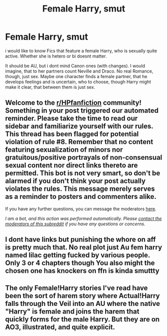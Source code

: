 #+TITLE: Female Harry, smut

* Female Harry, smut
:PROPERTIES:
:Author: Atomstern
:Score: 1
:DateUnix: 1614044967.0
:DateShort: 2021-Feb-23
:FlairText: Request
:END:
i would like to know Fics that feature a female Harry, who is sexually quite active. Whether she is hetero or bi doesnt matter.

It should be AU, but i dont mind Canon ones (with changes). I would imagine, that to her partners count Neville and Draco. No real Romance, though, just sex. Maybe one character finds a female partner, that he develops feelings and is uncertain, who to choose, though Harry might make it clear, that between them is just sex.


** Welcome to the [[/r/HPfanfiction][r/HPfanfiction]] community! Something in your post triggered our automated reminder. Please take the time to read our sidebar and familiarize yourself with our rules. This thread has been flagged for potential violation of rule #8. Remember that no content featuring sexualization of minors nor gratuitous/positive portrayals of non-consensual sexual content nor direct links thereto are permitted. This bot is not very smart, so don't be alarmed if you don't think your post actually violates the rules. This message merely serves as a reminder to posters and commenters alike.

If you have any further questions, you can message the moderators [[https://www.reddit.com/message/compose?to=%2Fr%2FHPfanfiction][here]].

/I am a bot, and this action was performed automatically. Please [[/message/compose/?to=/r/HPfanfiction][contact the moderators of this subreddit]] if you have any questions or concerns./
:PROPERTIES:
:Author: AutoModerator
:Score: 1
:DateUnix: 1614044968.0
:DateShort: 2021-Feb-23
:END:


** I dont have links but punishing the whore on aff is pretty much that. No real plot just Au fem harry named lilac getting fucked by various people. Only 3 or 4 chapters though You also might the chosen one has knockers on ffn is kinda smuttty
:PROPERTIES:
:Author: Aniki356
:Score: 2
:DateUnix: 1614045474.0
:DateShort: 2021-Feb-23
:END:


** The only Female!Harry stories I've read have been the sort of harem story where Actual!Harry falls through the Veil into an AU where the native "Harry" is female and joins the harem that quickly forms for the male Harry. But they are on AO3, illustrated, and quite explicit.
:PROPERTIES:
:Author: RealLifeH_sapiens
:Score: 2
:DateUnix: 1614047803.0
:DateShort: 2021-Feb-23
:END:
